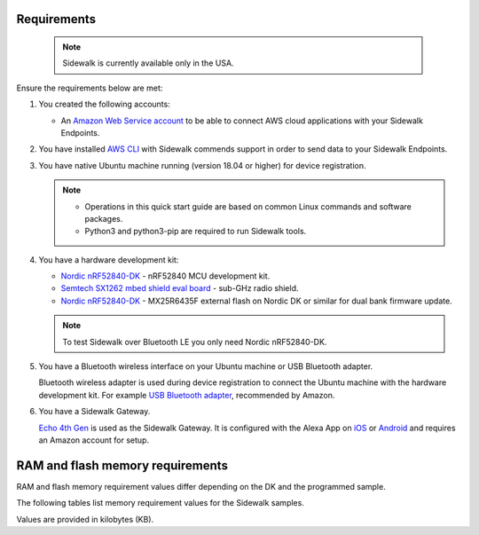 .. _sidewalk_requirements:

Requirements
************

 .. note::
    Sidewalk is currently available only in the USA.

Ensure the requirements below are met:

#. You created the following accounts:

   - An `Amazon Web Service account`_ to be able to connect AWS cloud applications with your Sidewalk Endpoints.

#. You have installed `AWS CLI`_ with Sidewalk commends support in order to send data to your Sidewalk Endpoints.

#. You have native Ubuntu machine running (version 18.04 or higher) for device registration.

   .. note::
      * Operations in this quick start guide are based on common Linux commands and software packages.
      * Python3 and python3-pip are required to run Sidewalk tools.

#. You have a hardware development kit:

   - `Nordic nRF52840-DK`_ - nRF52840 MCU development kit.
   - `Semtech SX1262 mbed shield eval board`_ - sub-GHz radio shield.
   - `Nordic nRF52840-DK`_ - MX25R6435F external flash on Nordic DK or similar for dual bank firmware update.

   .. note::
      To test Sidewalk over Bluetooth LE you only need Nordic nRF52840-DK.

#. You have a Bluetooth wireless interface on your Ubuntu machine or USB Bluetooth adapter.

   Bluetooth wireless adapter is used during device registration to connect the Ubuntu machine with the hardware development kit.
   For example `USB Bluetooth adapter`_, recommended by Amazon.

#. You have a Sidewalk Gateway.

   `Echo 4th Gen`_ is used as the Sidewalk Gateway.
   It is configured with the Alexa App on `iOS`_ or `Android`_ and requires an Amazon account for setup.

.. _requirements_memory:

RAM and flash memory requirements
*********************************

RAM and flash memory requirement values differ depending on the DK and the programmed sample.

The following tables list memory requirement values for the Sidewalk samples.

Values are provided in kilobytes (KB).

.. tabs::

   .. tab:: nRF52840 DK


      +--------------------------------------------------------------+---------------+-------------------+---------------------+-------------+-------------+
      | Sample                                                       |   MCUBoot ROM |   Application ROM |   Sidewalk Settings |   Total ROM |   Total RAM |
      +==============================================================+===============+===================+=====================+=============+=============+
      | Sensor monitoring (Debug)                                    |             0 |               371 |                  32 |         403 |          74 |
      +--------------------------------------------------------------+---------------+-------------------+---------------------+-------------+-------------+
      | :ref:`Template <template_sample>` (Debug)                    |            36 |               379 |                  32 |         447 |          74 |
      +--------------------------------------------------------------+---------------+-------------------+---------------------+-------------+-------------+
      | :ref:`Template <template_sample>` (Release)                  |            36 |               317 |                  32 |         385 |          70 |
      +--------------------------------------------------------------+---------------+-------------------+---------------------+-------------+-------------+
      | :ref:`Template <template_sample>` FSK (Debug)                |            36 |               477 |                  32 |         545 |          91 |
      +--------------------------------------------------------------+---------------+-------------------+---------------------+-------------+-------------+
      | :ref:`Template <template_sample>` FSK (Release)              |            36 |               409 |                  32 |         477 |          86 |
      +--------------------------------------------------------------+---------------+-------------------+---------------------+-------------+-------------+
      | :ref:`Template <template_sample>` LoRa (Debug)               |            36 |               477 |                  32 |         545 |          91 |
      +--------------------------------------------------------------+---------------+-------------------+---------------------+-------------+-------------+
      | :ref:`Template <template_sample>` LoRa (Release)             |            36 |               323 |                  32 |         391 |          73 |
      +--------------------------------------------------------------+---------------+-------------------+---------------------+-------------+-------------+
      | :ref:`Template Bluetooth LE <template_ble_sample>` (Debug)   |            36 |               379 |                  28 |         443 |          74 |
      +--------------------------------------------------------------+---------------+-------------------+---------------------+-------------+-------------+
      | :ref:`Template Bluetooth LE <template_ble_sample>` (Release) |            36 |               317 |                  28 |         381 |          70 |
      +--------------------------------------------------------------+---------------+-------------------+---------------------+-------------+-------------+

.. _Amazon developer account: https://developer.amazon.com/dashboard
.. _Amazon Web Service account: https://console.aws.amazon.com/console/home
.. _AWS CLI: https://docs.aws.amazon.com/cli/latest/userguide/cli-chap-install.html
.. _Nordic nRF52840-DK: https://www.nordicsemi.com/Software-and-Tools/Development-Kits/nRF52840-DK
.. _Semtech SX1262 mbed shield eval board: https://www.semtech.com/products/wireless-rf/lora-transceivers/sx1262mb2cas
.. _USB Bluetooth adapter: https://www.amazon.com/Kinivo-USB-Bluetooth-4-0-Compatible/dp/B007Q45EF4
.. _Echo 4th Gen: https://www.amazon.com/All-New-Echo-4th-Gen/dp/B07XKF5RM3
.. _iOS: https://apps.apple.com/us/app/amazon-alexa/id944011620
.. _Android: https://play.google.com/store/apps/details?id=com.amazon.dee.app
.. _nrf52840 DK: https://developer.nordicsemi.com/nRF_Connect_SDK/doc/2.1.0-rc2/nrf/app_boards.html#board-names
